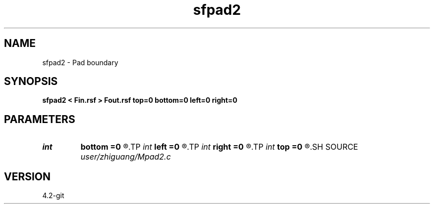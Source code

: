 .TH sfpad2 1  "APRIL 2023" Madagascar "Madagascar Manuals"
.SH NAME
sfpad2 \- Pad boundary 
.SH SYNOPSIS
.B sfpad2 < Fin.rsf > Fout.rsf top=0 bottom=0 left=0 right=0
.SH PARAMETERS
.PD 0
.TP
.I int    
.B bottom
.B =0
.R  
.TP
.I int    
.B left
.B =0
.R  
.TP
.I int    
.B right
.B =0
.R  
.TP
.I int    
.B top
.B =0
.R  
.SH SOURCE
.I user/zhiguang/Mpad2.c
.SH VERSION
4.2-git
